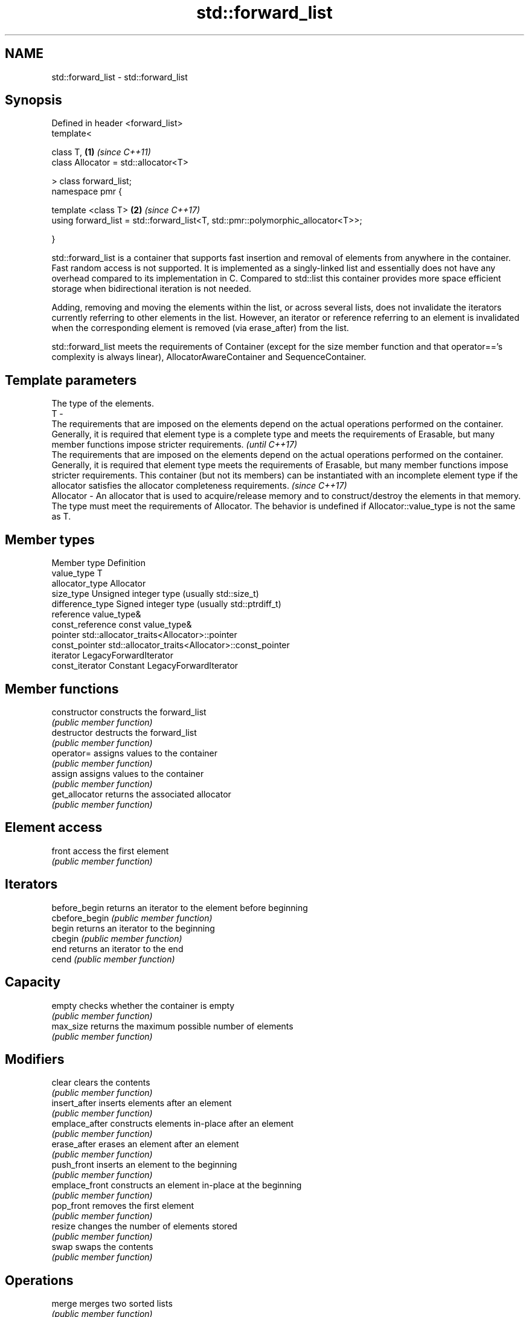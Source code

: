 .TH std::forward_list 3 "2020.03.24" "http://cppreference.com" "C++ Standard Libary"
.SH NAME
std::forward_list \- std::forward_list

.SH Synopsis
   Defined in header <forward_list>
   template<

   class T,                                                                       \fB(1)\fP \fI(since C++11)\fP
   class Allocator = std::allocator<T>

   > class forward_list;
   namespace pmr {

   template <class T>                                                             \fB(2)\fP \fI(since C++17)\fP
   using forward_list = std::forward_list<T, std::pmr::polymorphic_allocator<T>>;

   }

   std::forward_list is a container that supports fast insertion and removal of elements from anywhere in the container. Fast random access is not supported. It is implemented as a singly-linked list and essentially does not have any overhead compared to its implementation in C. Compared to std::list this container provides more space efficient storage when bidirectional iteration is not needed.

   Adding, removing and moving the elements within the list, or across several lists, does not invalidate the iterators currently referring to other elements in the list. However, an iterator or reference referring to an element is invalidated when the corresponding element is removed (via erase_after) from the list.

   std::forward_list meets the requirements of Container (except for the size member function and that operator=='s complexity is always linear), AllocatorAwareContainer and SequenceContainer.

.SH Template parameters

               The type of the elements.
   T         -
               The requirements that are imposed on the elements depend on the actual operations performed on the container. Generally, it is required that element type is a complete type and meets the requirements of Erasable, but many member functions impose stricter requirements.                                                                                                                                       \fI(until C++17)\fP
               The requirements that are imposed on the elements depend on the actual operations performed on the container. Generally, it is required that element type meets the requirements of Erasable, but many member functions impose stricter requirements. This container (but not its members) can be instantiated with an incomplete element type if the allocator satisfies the allocator completeness requirements. \fI(since C++17)\fP
   Allocator - An allocator that is used to acquire/release memory and to construct/destroy the elements in that memory. The type must meet the requirements of Allocator. The behavior is undefined if Allocator::value_type is not the same as T.

.SH Member types

   Member type     Definition
   value_type      T
   allocator_type  Allocator
   size_type       Unsigned integer type (usually std::size_t)
   difference_type Signed integer type (usually std::ptrdiff_t)
   reference       value_type&
   const_reference const value_type&
   pointer         std::allocator_traits<Allocator>::pointer
   const_pointer   std::allocator_traits<Allocator>::const_pointer
   iterator        LegacyForwardIterator
   const_iterator  Constant LegacyForwardIterator

.SH Member functions

   constructor   constructs the forward_list
                 \fI(public member function)\fP
   destructor    destructs the forward_list
                 \fI(public member function)\fP
   operator=     assigns values to the container
                 \fI(public member function)\fP
   assign        assigns values to the container
                 \fI(public member function)\fP
   get_allocator returns the associated allocator
                 \fI(public member function)\fP
.SH Element access
   front         access the first element
                 \fI(public member function)\fP
.SH Iterators
   before_begin  returns an iterator to the element before beginning
   cbefore_begin \fI(public member function)\fP
   begin         returns an iterator to the beginning
   cbegin        \fI(public member function)\fP
   end           returns an iterator to the end
   cend          \fI(public member function)\fP
.SH Capacity
   empty         checks whether the container is empty
                 \fI(public member function)\fP
   max_size      returns the maximum possible number of elements
                 \fI(public member function)\fP
.SH Modifiers
   clear         clears the contents
                 \fI(public member function)\fP
   insert_after  inserts elements after an element
                 \fI(public member function)\fP
   emplace_after constructs elements in-place after an element
                 \fI(public member function)\fP
   erase_after   erases an element after an element
                 \fI(public member function)\fP
   push_front    inserts an element to the beginning
                 \fI(public member function)\fP
   emplace_front constructs an element in-place at the beginning
                 \fI(public member function)\fP
   pop_front     removes the first element
                 \fI(public member function)\fP
   resize        changes the number of elements stored
                 \fI(public member function)\fP
   swap          swaps the contents
                 \fI(public member function)\fP
.SH Operations
   merge         merges two sorted lists
                 \fI(public member function)\fP
   splice_after  moves elements from another forward_list
                 \fI(public member function)\fP
   remove        removes elements satisfying specific criteria
   remove_if     \fI(public member function)\fP
   reverse       reverses the order of the elements
                 \fI(public member function)\fP
   unique        removes consecutive duplicate elements
                 \fI(public member function)\fP
   sort          sorts the elements
                 \fI(public member function)\fP

.SH Non-member functions

   operator==
   operator!=
   operator<                    lexicographically compares the values in the forward_list
   operator<=                   \fI(function template)\fP
   operator>
   operator>=
   std::swap(std::forward_list) specializes the std::swap algorithm
   \fI(C++11)\fP                      \fI(function template)\fP
   erase(std::forward_list)     Erases all elements satisfying specific criteria
   erase_if(std::forward_list)  \fI(function template)\fP
   (C++20)

  Deduction guides\fI(since C++17)\fP
